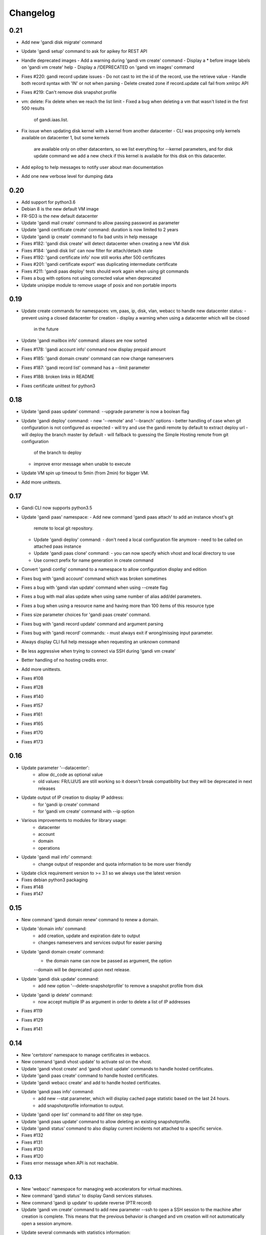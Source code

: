 Changelog
=========

0.21
----

* Add new 'gandi disk migrate' command
* Update 'gandi setup' command to ask for apikey for REST API
* Handle deprecated images
  - Add a warning during 'gandi vm create' command
  - Display a * before image labels on 'gandi vm create' help
  - Display a /!\ DEPRECATED on 'gandi vm images' command
* Fixes #220: gandi record update issues
  - Do not cast to int the id of the record, use the retrieve value
  - Handle both record syntax with 'IN' or not when parsing
  - Delete created zone if record.update call fail from xmlrpc API
* Fixes #219: Can't remove disk snapshot profile
* vm: delete: Fix delete when we reach the list limit
  - Fixed a bug when deleting a vm that wasn't listed in the first 500 results
    of gandi.iaas.list.
* Fix issue when updating disk kernel with a kernel from another datacenter
  - CLI was proposing only kernels available on datacenter 1, but some kernels
    are available only on other datacenters, so we list everything for --kernel
    parameters, and for disk update command we add a new check if this kernel is
    available for this disk on this datacenter.
* Add epilog to help messages to notify user about man documentation
* Add one new verbose level for dumping data

0.20
----

* Add support for python3.6
* Debian 8 is the new default VM image
* FR-SD3 is the new default datacenter
* Update 'gandi mail create' command to allow passing password as parameter
* Update 'gandi certificate create' command: duration is now limited to 2 years
* Update 'gandi ip create' command to fix bad units in help message
* Fixes #182: 'gandi disk create' will detect datacenter when creating a new VM disk
* Fixes #184: 'gandi disk list' can now filter for attach/detach state
* Fixes #192: 'gandi certificate info' now still works after 500 certificates
* Fixes #201: 'gandi certificate export' was duplicating intermediate certificate
* Fixes #211: 'gandi paas deploy' tests should work again when using git commands
* Fixes a bug with options not using corrected value when deprecated
* Update unixpipe module to remove usage of posix and non portable imports

0.19
----

* Update create commands for namespaces: vm, paas, ip, disk, vlan, webacc
  to handle new datacenter status:
  - prevent using a closed datacenter for creation
  - display a warning when using a datacenter which will be closed
    in the future
* Update 'gandi mailbox info' command: aliases are now sorted
* Fixes #178: 'gandi account info' command now display prepaid amount
* Fixes #185: 'gandi domain create' command can now change nameservers
* Fixes #187: 'gandi record list' command has a --limit parameter
* Fixes #188: broken links in README
* Fixes certificate unittest for python3

0.18
----

* Update 'gandi paas update' command: --upgrade parameter is now a boolean flag
* Update 'gandi deploy' command:
  - new '--remote' and '--branch' options
  - better handling of case when git configuration is not configured as expected
  - will try and use the gandi remote by default to extract deploy url
  - will deploy the branch master by default
  - will fallback to guessing the Simple Hosting remote from git configuration
    of the branch to deploy
  - improve error message when unable to execute
* Update VM spin up timeout to 5min (from 2min) for bigger VM.
* Add more unittests.

0.17
----

* Gandi CLI now supports python3.5
* Update 'gandi paas' namespace:
  - Add new command 'gandi paas attach' to add an instance vhost's git
    remote to local git repository.
  - Update 'gandi deploy' command:
    - don't need a local configuration file anymore
    - need to be called on attached paas instance
  - Update 'gandi paas clone' command:
    - you can now specify which vhost and local directory to use
  - Use correct prefix for name generation in create command
* Convert 'gandi config' command to a namespace to allow configuration
  display and edition
* Fixes bug with 'gandi account' command which was broken sometimes
* Fixes a bug with 'gandi vlan update' command when using --create flag
* Fixes a bug with mail alias update when using same number of alias
  add/del parameters.
* Fixes a bug when using a resource name and having more than 100 items of
  this resource type
* Fixes size parameter choices for 'gandi paas create' command.
* Fixes bug with 'gandi record update' command and argument parsing
* Fixes bug with 'gandi record' commands:
  - must always exit if wrong/missing input parameter.
* Always display CLI full help message when requesting an unknown command
* Be less aggressive when trying to connect via SSH during 'gandi vm create'
* Better handling of no hosting credits error.
* Add more unittests.
* Fixes #108
* Fixes #128
* Fixes #140
* Fixes #157
* Fixes #161
* Fixes #165
* Fixes #170
* Fixes #173

0.16
----

* Update parameter '--datacenter':
    - allow dc_code as optional value
    - old values: FR/LU/US are still working so it doesn't break
      compatibility but they will be deprecated in next releases
* Update output of IP creation to display IP address:
    - for 'gandi ip create' command
    - for 'gandi vm create' command with --ip option
* Various improvements to modules for library usage:
    - datacenter
    - account
    - domain
    - operations
* Update 'gandi mail info' command:
    - change output of responder and quota information
      to be more user friendly
* Update click requirement version to >= 3.1 so we always use the
  latest version
* Fixes debian python3 packaging
* Fixes #148
* Fixes #147

0.15
----

* New command 'gandi domain renew' command to renew a domain.
* Update 'domain info' command:
    - add creation, update and expiration date to output
    - changes nameservers and services output for easier parsing
* Update 'gandi domain create' command:
    - the domain name can now be passed as argument, the option
    --domain will be deprecated upon next release.
* Update 'gandi disk update' command:
    - add new option '--delete-snapshotprofile' to remove a snapshot
      profile from disk
* Update 'gandi ip delete' command:
    - now accept multiple IP as argument in order to delete a list
      of IP addresses
* Fixes #119
* Fixes #129
* Fixes #141

0.14
----

* New 'certstore' namespace to manage certificates in webaccs.
* New command 'gandi vhost update' to activate ssl on the vhost.
* Update 'gandi vhost create' and 'gandi vhost update' commands
  to handle hosted certificates.
* Update 'gandi paas create' command to handle hosted certificates.
* Update 'gandi webacc create' and add to handle hosted certificates.
* Update 'gandi paas info' command:
    - add new --stat parameter, which will display cached page statistic
      based on the last 24 hours.
    - add snapshotprofile information to output.
* Update 'gandi oper list' command to add filter on step type.
* Update 'gandi paas update' command to allow deleting an existing
  snapshotprofile.
* Update 'gandi status' command to also display current incidents not
  attached to a specific service.
* Fixes #132
* Fixes #131
* Fixes #130
* Fixes #120
* Fixes error message when API is not reachable.

0.13
----

* New 'webacc' namespace for managing web accelerators for virtual machines.
* New command 'gandi status' to display Gandi services statuses.
* New command 'gandi ip update' to update reverse (PTR record)
* Update 'gandi vm create' command to add new parameter --ssh to open a SSH
  session to the machine after creation is complete. This means that the
  previous behavior is changed and vm creation will not automatically open a
  session anymore.
* Update several commands with statistics information:
    - add disk quota usage in 'gandi paas info' command
    - add disk network and vm network stats in 'gandi vm info' command
* Update 'gandi account info' command to display credit usage per hour
* Update 'gandi certificate update' command to displays how to follow and
  retrieve the certificate after completing the process.
* Update 'gandi ip info' command to display reverse information
* Update 'gandi ip list' command to add vlan filtering
* Update 'gandi vm list' command to add datacenter filtering
* Update 'gandi vm create' command to allow usage of a size suffix for
  --size parameter (as in disk commands)
* Update 'gandi vm ssh' command to add new parameter --wait to wait for
* Update 'certificate' namespace:
    - 'gandi certificate follow' command to know in which step of the process
       is the current operation
    - 'gandi certificate packages' display has been enhanced
    - 'gandi certificate create' will try to guess the number of altnames
       or wildcard
    - 'gandi certificate export' will retrieve the correct intermediate
       certificate.
* Update 'gandi disk attach' command to enable mounting in read-only and also
  specify position where disk should be attached.
* Update 'gandi record list' command with new parameter --format
* Update 'gandi record update' command to update only one record in the zone
  file
* Update 'gandi vm list' command to add datacenter filtering
* Refactor code for 'gandi ip attach' and 'gandi ip delete' commands
  virtual machine sshd to come up (timeout 2min).
* Refactor 'gandi vm create' command to pass the script directly to the API
  and not use scp manually after creation.
* Fixes wording and various typos in documentation and help pages.
* Add more unittests.
* Add tox and httpretty to tests packages requirements for unittests


0.12
----

* New 'ip' namespace with commands for managing public/private ip resources.
* New 'vlan' namespace with commands for managing vlans for virtual machines.
* New command 'gandi account info' to display information about credits
  amount for hosting account.
* New command 'gandi contact create' to create a new contact.
* New command 'gandi disk snapshot' to create a disk snapshot on the fly.
* Update 'gandi vm create' command:
    - enabling creation of vlan and ip assignment for this vlan directly
      during vm creation.
    - enabling creation of a private only ip virtual machine.
    - parameter --ip-version is not read from configuration file anymore,
      still defaulting to 4.
* Update 'gandi paas create' command to allow again the use of password provided
  on the command line.
* Update 'record' namespace to add delete/update commands, with option to export
  zones to file.
* Use different prefix for temporary names based on type of resource.
* Switch to use HVM image as default disk image when creating virtual machine.
* Add kernel information to output of 'gandi disk list' command.
* Fixes bug with paas vhost directory creation.
* Fixes bug with 'gandi mail delete' command raising a traceback.
* Fixes bug with duplicates entries in commands accepting multiple resources.
* Fixes various typos in documentation and help pages.
* Add first batch of unittests.


0.11
----

* New command 'gandi disk detach' to detach disks from
  currently attached vm.
* New command 'gandi disk attach' to attach disk to a
  vm.
* New command 'gandi disk rollback' to perform a rollback
  from a snapshot.
* New parameter --source for command 'gandi disk create'
  to allow creation of a new disk from an existing disk
  or snapshot.
* New parameter --script for command 'gandi vm create'
  to allow upload of a local script on freshly created vm
  to be run after creation is completed.
* Update parameter --size of 'gandi disk create/update'
  command to accept optionnal suffix: M,G,T (from megabytes
  up to terabytes).
* Update command 'gandi vm ssh' to accept args to be passed
  to launched ssh command.
* Fixes bug with 'gandi vm create' command and image
  parameter, which failed when having more than 100 disks
  in account.
* Fixes bug with 'gandi paas info' command to display
  sftp_server url.
* Fixes bug with 'gandi record list' command when requesting
  a domain not managed at Gandi.
* Rename --sshkey parameter of 'gandi sshkey create' command
  to --filename.
* Prettify output of list/info commands.
* GANDI_CONFIG environment variable can be used to override
  the global configuration file.
* Bump click requirement version to <= 4.


0.10
----

* Add new dependency to request library, for certificate
  validation during xmlrpc calls.
* New command 'gandi vm kernels' to list available kernels,
  can also be used to filter by vm to know which kernel is
  compatible.
* New parameters --cmdline and --kernels for command
  'gandi disk update' to enable updating of cmdline
  and/or kernel.
* New parameter --size for command 'gandi vm create'
  to specify disk size during vm creation.
* Handle max_memory setting in command 'gandi vm update'
  when updating memory. New parameter --reboot added to
  accept a VM reboot for non-live update.
* Update command 'gandi vm images' to also display usable
  disks as image for vm creation.
* Security: validate server certificate using request as
  xmlrpc transport.
* Security: restrict configuration file rights to owner only.
* Refactor code of custom parameters, to only query API when
  needed, improving overall speed of all commands.
* Fixes bug with sshkey parameter for 'gandi paas create'
  and 'gandi paas update' commands.
* When an API call fail, we can call again using dry-run flag
  to get more explicit errors. Used by 'gandi vhost create'
  command.
* Allow Gandi CLI to load custom modules using
  'GANDICLI_PATH' environment variable, was previously only
  done by commands.


0.9
---

* New command 'gandi docker' to manage docker instance.
  This requires a docker client to work.
* Improve 'vm ssh' command to support identity file, login@
  syntax.
* Login is no longer a mandatory option and saved to configuration
  when creating a virtual machine.
* Add short summary to output when creating a virtual machine.
* Fixes bug when no sshkey available during setup.
* Fixes bug with parameters validation when calling a command
  before having entered api credentials.

0.8
---

* New record namespace to manage domain zone record entries

0.7
---

* Add and update License information to use GPL-3
* Uniformize help strings during creation/deletion commands

0.6
---

* New mail namespace for managing mailboxes and aliases
* New command 'disk create' to create a virtual disk
* New command 'vm ssh' to open a ssh connection to an existing
  virtual machine
* New command 'help' which behave like --help option.
* Using 'gandi namespace' without full command will display list
  of available commands for this namespace and associated short help.
* 'gandi paas create' and 'gandi vm create' commands now use sshkeys,
  and default to LU as default datacenter.

0.5
---

* Fixes Debian packaging


0.4
---

* Fixes bug with snapshotprofile list command preventing
  'gandi setup' to work after clean installation
* Allow Gandi CLI to load custom modules/commands using
  'GANDICLI_PATH' environment variable

0.3
---

* New certificate namespace for managing certificates
* New disk namespace for managing iaas disks
* New snapshotprofile namespace to know which profiles exists
* Allow override of configuration values for apikey, apienv and apihost
  using shell environment variables API_KEY, API_ENV, API_HOST.
* Bugfixes on various vm and paas commands
* Fixes typos in docstrings
* Update man page

0.2
---

* New vhost namespace for managing virtual host for PaaS instances
* New sshkey namespace for managing a sshkey keyring
* Bugfixes on various vm and paas commands
* Bugfixes when using a hostname using only numbers
* Added a random unique name generated for temporary VM and PaaS


0.1
---

* Initial release
